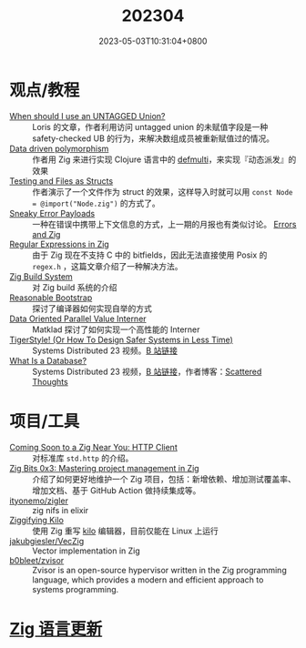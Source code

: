 #+TITLE: 202304
#+DATE: 2023-05-03T10:31:04+0800
#+LASTMOD: 2023-05-05T22:05:07+0800

* 观点/教程
- [[https://zig.news/kristoff/when-should-i-use-an-untagged-union-56ek][When should I use an UNTAGGED Union?]] :: Loris 的文章，作者利用访问 untagged union 的未赋值字段是一种 safety-checked UB 的行为，来解决数组成员被重新赋值过的情况。
- [[https://zig.news/rutenkolk/data-driven-polymorphism-45bk][Data driven polymorphism]] :: 作者用 Zig 来进行实现 Clojure 语言中的 [[https://clojuredocs.org/clojure.core/defmulti][defmulti]]，来实现『动态派发』的效果
- [[https://zig.news/aryaelfren/testing-and-files-as-structs-n94][Testing and Files as Structs]] :: 作者演示了一个文件作为 struct 的效果，这样导入时就可以用 =const Node = @import("Node.zig")= 的方式了。
- [[https://zig.news/ityonemo/sneaky-error-payloads-1aka][Sneaky Error Payloads]] :: 一种在错误中携带上下文信息的方式，上一期的月报也有类似讨论。 [[https://notes.eatonphil.com/errors-and-zig.html][Errors and Zig]]
- [[https://www.openmymind.net/Regular-Expressions-in-Zig/][Regular Expressions in Zig]] :: 由于 Zig 现在不支持 C 中的 bitfields，因此无法直接使用  Posix 的 =regex.h= ，这篇文章介绍了一种解决方法。
- [[https://en.liujiacai.net/2023/04/13/zig-build-system/][Zig Build System]] :: 对 Zig build 系统的介绍
- [[https://matklad.github.io/2023/04/13/reasonable-bootstrap.html][Reasonable Bootstrap]] :: 探讨了编译器如何实现自举的方式
- [[https://matklad.github.io/2023/04/23/data-oriented-parallel-value-interner.html][Data Oriented Parallel Value Interner]] :: Matklad 探讨了如何实现一个高性能的 Interner
- [[https://www.youtube.com/watch?v=w3WYdYyjek4][TigerStyle! (Or How To Design Safer Systems in Less Time)]] :: Systems Distributed 23 视频。[[https://www.bilibili.com/video/BV1fm4y1C7XL][B 站链接]]
- [[https://www.youtube.com/watch?v=MqbVoSs0lXk][What Is a Database?]] :: Systems Distributed 23 视频，[[https://www.bilibili.com/video/BV1gP41117zY/][B 站链接]]，作者博客：[[https://www.scattered-thoughts.net/][Scattered Thoughts]]
* 项目/工具
- [[https://zig.news/nameless/coming-soon-to-a-zig-near-you-http-client-5b81][Coming Soon to a Zig Near You: HTTP Client]] :: 对标准库 =std.http= 的介绍。
- [[https://blog.orhun.dev/zig-bits-03/][Zig Bits 0x3: Mastering project management in Zig]] :: 介绍了如何更好地维护一个 Zig 项目，包括：新增依赖、增加测试覆盖率、增加文档、基于 GitHub Action 做持续集成等。
- [[https://github.com/ityonemo/zigler][ityonemo/zigler]] :: zig nifs in elixir
- [[https://bingcicle.github.io/posts/ziggifying-kilo.html][Ziggifying Kilo]] :: 使用 Zig 重写 [[https://github.com/antirez/kilo][kilo]] 编辑器，目前仅能在 Linux 上运行
- [[https://github.com/jakubgiesler/VecZig][jakubgiesler/VecZig]] :: Vector implementation in Zig
- [[https://github.com/b0bleet/zvisor][b0bleet/zvisor]] :: Zvisor is an open-source hypervisor written in the Zig programming language, which provides a modern and efficient approach to systems programming.
* [[https://github.com/ziglang/zig/pulls?page=1&q=+is%3Aclosed+is%3Apr+closed%3A2023-04-01..2023-05-01][Zig 语言更新]]
